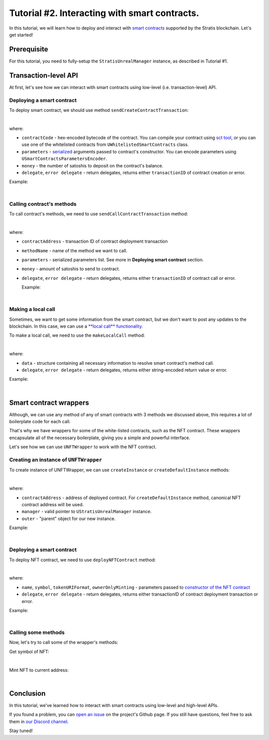 
Tutorial #2. Interacting with smart contracts.
==============================================

In this tutorial, we will learn how to deploy and interact with `smart contracts <https://academy.stratisplatform.com/Architecture%20Reference/SmartContracts/smartcontracts-introduction.html>`_ supported by the Stratis blockchain.
Let's get started!

Prerequisite
------------

For this tutorial, you need to fully-setup the ``StratisUnrealManager`` instance, as described in Tutorial #1.

Transaction-level API
---------------------

At first, let's see how we can interact with smart contracts using low-level (i.e. transaction-level) API.

Deploying a smart contract
^^^^^^^^^^^^^^^^^^^^^^^^^^

To deploy smart contract, we should use method ``sendCreateContractTransaction``\ :


.. image:: images/0-deploy-contract.png
   :target: images/0-deploy-contract.png
   :alt: Deploy contract

|

where:


* 
  ``contractCode`` - hex-encoded bytecode of the contract. You can compile your contract using `sct tool <https://academy.stratisplatform.com/Architecture%20Reference/SmartContracts/working-with-contracts.html#compiling-a-contract>`_\ , 
  or you can use one of the whitelisted contracts from ``UWhitelistedSmartContracts`` class.

* 
  ``parameters`` - `serialized <https://academy.stratisplatform.com/Architecture%20Reference/SmartContracts/working-with-contracts.html#parameter-serialization>`_ arguments passed to contract's constructor.
  You can encode parameters using ``USmartContractsParametersEncoder``.

* 
  ``money`` - the number of satoshis to deposit on the contract's balance.

* 
  ``delegate``\ , ``error delegate`` - return delegates, returns either ``transactionID`` of contract creation or error.

Example:


.. image:: images/1-deploy-contract-example.png
   :target: images/1-deploy-contract-example.png
   :alt: Example contract deployment

|

Calling contract's methods
^^^^^^^^^^^^^^^^^^^^^^^^^^

To call contract's methods, we need to use ``sendCallContractTransaction`` method:


.. image:: images/2-call-contract.png
   :target: images/2-call-contract.png
   :alt: Call contract

|

where:


* ``contractAddress`` - transaction ID of contract deployment transaction
* ``methodName`` - name of the method we want to call.
* ``parameters`` - serialized parameters list. See more in **Deploying smart contract** section.
* ``money`` - amount of satoshis to send to contract.
* 
  ``delegate``\ , ``error delegate`` - return delegates, returns either ``transactionID`` of contract call or error.

  Example:


.. image:: images/3-call-contract-example.png
   :target: images/3-call-contract-example.png
   :alt: Call contract example

|

Making a local call
^^^^^^^^^^^^^^^^^^^

Sometimes, we want to get some information from the smart contract, but we don't want to post any updates to the blockchain. In this case, we can use a `\ **local call** functionality <https://academy.stratisplatform.com/Architecture%20Reference/SmartContracts/working-with-contracts.html#calls-and-local-calls>`_.

To make a local call, we need to use the ``makeLocalCall`` method:


.. image:: images/4-local-call.png
   :target: images/4-local-call.png
   :alt: Local call

|

where: 


* ``data`` - structure containing all necessary information to resolve smart contract's method call.
* ``delegate``\ , ``error delegate`` - return delegates, returns either string-encoded return value or error.

Example:


.. image:: images/5-local-call-example.png
   :target: images/5-local-call-example.png
   :alt: Local call example

|

Smart contract wrappers
-----------------------

Although, we can use any method of any of smart contracts with 3 methods we discussed above, 
this requires a lot of boilerplate code for each call.

That's why we have wrappers for some of the white-listed contracts, such as the NFT contract.
These wrappers encapsulate all of the necessary boilerplate, giving you a simple and powerful interface.

Let's see how we can use ``UNFTWrapper`` to work with the NFT contract.

Creating an instance of ``UNFTWrapper``
^^^^^^^^^^^^^^^^^^^^^^^^^^^^^^^^^^^^^^^^^^^

To create instance of UNFTWrapper, we can use ``createInstance`` or ``createDefaultInstance`` methods:


.. image:: images/6-create-wrapper-instance.png
   :target: images/6-create-wrapper-instance.png
   :alt: Create wrapper instance

|

where:


* ``contractAddress`` - address of deployed contract. For ``createDefaultInstance`` method, canonical NFT contract address will be used.
* ``manager`` - valid pointer to ``UStratisUnrealManager`` instance.
* ``outer`` - "parent" object for our new instance.

Example:


.. image:: images/7-create-wrapper-instance-example.png
   :target: images/7-create-wrapper-instance-example.png
   :alt: Create wrapper instance example

|

Deploying a smart contract
^^^^^^^^^^^^^^^^^^^^^^^^^^

To deploy NFT contract, we need to use ``deployNFTContract`` method:


.. image:: images/8-deploy-nft-contract.png
   :target: images/8-deploy-nft-contract.png
   :alt: Deploy NFT contract

|

where:


* ``name``\ , ``symbol``\ , ``tokenURIFormat``\ , ``ownerOnlyMinting`` - parameters passed to `constructor of the NFT contract <https://github.com/stratisproject/CirrusSmartContracts/blob/400e5399e85abf5e0fdb156f07109db5476648b2/Testnet/NonFungibleToken/NonFungibleToken/NonFungibleToken.cs#L159>`_
* ``delegate``\ , ``error delegate`` - return delegates, returns either transactionID of contract deployment transaction or error.

Example:


.. image:: images/9-deploy-nft-contract-example.png
   :target: images/9-deploy-nft-contract-example.png
   :alt: Deploy NFT contract example

|

Calling some methods
^^^^^^^^^^^^^^^^^^^^

Now, let's try to call some of the wrapper's methods:

Get symbol of NFT:


.. image:: images/10-get-symbol.png
   :target: images/10-get-symbol.png
   :alt: Get symbol

|

Mint NFT to current address:


.. image:: images/11-mint.png
   :target: images/11-mint.png
   :alt: Mint

|

Conclusion
----------

In this tutorial, we've learned how to interact with smart contracts using low-level and high-level APIs.

If you found a problem, you can `open an issue <https://github.com/stratisproject/UnrealEnginePlugin/issues>`_ on the project's Github page.
If you still have questions, feel free to ask them in `our Discord channel <https://discord.gg/9tDyfZs>`_.

Stay tuned!
